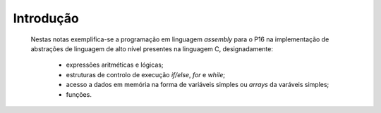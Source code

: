 Introdução
==========

   Nestas notas exemplifica-se a programação em linguagem *assembly* para o P16
   na implementação de abstrações de linguagem de alto nível presentes na linguagem C, designadamente:
      * expressões aritméticas e lógicas;
      * estruturas de controlo de execução *if/else*, *for* e *while*;
      * acesso a dados em memória na forma de variáveis simples ou *arrays* da varáveis simples;
      * funções.



